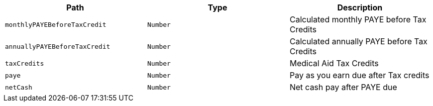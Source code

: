 |===
|Path|Type|Description

|`+monthlyPAYEBeforeTaxCredit+`
|`+Number+`
|Calculated monthly PAYE before Tax Credits

|`+annuallyPAYEBeforeTaxCredit+`
|`+Number+`
|Calculated annually PAYE before Tax Credits

|`+taxCredits+`
|`+Number+`
|Medical Aid Tax Credits

|`+paye+`
|`+Number+`
|Pay as you earn due after Tax credits

|`+netCash+`
|`+Number+`
|Net cash pay after PAYE due

|===